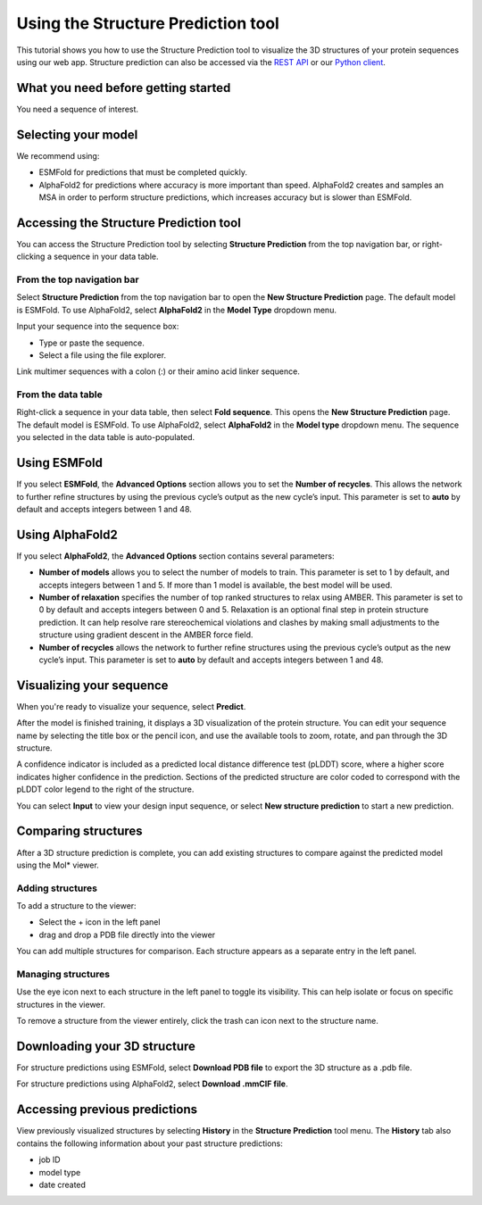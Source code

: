 Using the Structure Prediction tool
====================================

This tutorial shows you how to use the Structure Prediction tool to visualize the 3D structures of your protein sequences using our web app.
Structure prediction can also be accessed via the `REST API
</apidocs/source/rest-api/fold.rst>`_ or our `Python client </apidocs/source/python-api/api-reference/fold.rst>`_.

What you need before getting started
-------------------------------------

You need a sequence of interest.

Selecting your model
--------------------

We recommend using:

- ESMFold for predictions that must be completed quickly. 
- AlphaFold2 for predictions where accuracy is more important than speed. AlphaFold2 creates and samples an MSA in order to perform structure predictions, which increases accuracy but is slower than ESMFold. 

Accessing the Structure Prediction tool
---------------------------------------

You can access the Structure Prediction tool by selecting **Structure Prediction** from the top navigation bar, or right-clicking a sequence in your data table.

From the top navigation bar
^^^^^^^^^^^^^^^^^^^^^^^^^^^

Select **Structure Prediction** from the top navigation bar to open the **New Structure Prediction** page. The default model is ESMFold. To use AlphaFold2, select **AlphaFold2** in the **Model Type** dropdown menu.

Input your sequence into the sequence box:

- Type or paste the sequence.
- Select a file using the file explorer.

Link multimer sequences with a colon (:) or their amino acid linker sequence. 

From the data table
^^^^^^^^^^^^^^^^^^^

Right-click a sequence in your data table, then select **Fold sequence**. This
opens the **New Structure Prediction** page. The default model is ESMFold. To
use AlphaFold2, select **AlphaFold2** in the **Model type** dropdown menu. The
sequence you selected in the data table is auto-populated.

Using ESMFold
-------------

If you select **ESMFold**, the **Advanced Options** section allows you to set
the **Number of recycles**. This allows the network to further refine structures by using the previous cycle’s output as the new cycle’s input. This parameter is set to **auto** by default and accepts integers between 1 and 48.

.. image:: ../../_static/structure-prediction/ESMFold.png
   :alt: ESMFold

Using AlphaFold2
----------------

If you select **AlphaFold2**, the **Advanced Options** section contains several
parameters:

- **Number of models** allows you to select the number of models to train. This parameter is set to 1 by default, and accepts integers between 1 and 5. If more than 1 model is available, the best model will be used.
- **Number of relaxation** specifies the number of top ranked structures to relax using AMBER. This parameter is set to 0 by default and accepts integers between 0 and 5. Relaxation is an optional final step in protein structure prediction. It can help resolve rare stereochemical violations and clashes by making small adjustments to the structure using gradient descent in the AMBER force field.
- **Number of recycles** allows the network to further refine structures using the previous cycle’s output as the new cycle’s input. This parameter is set to **auto** by default and accepts integers between 1 and 48.

.. image:: ../../_static/structure-prediction/AlphaFold2.png
   :alt: AlphaFold2

Visualizing your sequence
--------------------------

When you're ready to visualize your sequence, select **Predict**.

After the model is finished training, it displays a 3D visualization of the protein structure. You can edit your sequence name by selecting the title box or the pencil icon, and use the available tools to zoom, rotate, and pan through the 3D structure.

A confidence indicator is included as a predicted local distance difference test (pLDDT) score, where a higher score indicates higher confidence in the prediction. Sections of the predicted structure are color coded to correspond with the pLDDT color legend to the right of the structure.

.. image:: ../../_static/structure-prediction/molstar-vis.png
   :alt: Molstar Visualization

You can select **Input** to view your design input sequence, or select **New structure prediction** to start a new prediction.

Comparing structures
----------------------

After a 3D structure prediction is complete, you can add existing structures to compare against the predicted model using the Mol* viewer.

Adding structures
^^^^^^^^^^^^^^^^^

To add a structure to the viewer:

- Select the + icon in the left panel

- drag and drop a PDB file directly into the viewer

You can add multiple structures for comparison. Each structure appears as a separate entry in the left panel.

.. image:: ../../_static/structure-prediction/compare-struc-add.png
   :alt: Adding Structures to Mol*


Managing structures
^^^^^^^^^^^^^^^^^^^

Use the eye icon next to each structure in the left panel to toggle its visibility. This can help isolate or focus on specific structures in the viewer.

To remove a structure from the viewer entirely, click the trash can icon next to the structure name.

.. image:: ../../_static/structure-prediction/compare-struc-icon.png
   :alt: Hiding/deleting Structures from Mol*

Downloading your 3D structure
-----------------------------

For structure predictions using ESMFold, select **Download PDB file** to export the 3D structure as a .pdb file.

For structure predictions using AlphaFold2, select **Download .mmCIF file**.

Accessing previous predictions
------------------------------

View previously visualized structures by selecting **History** in the **Structure Prediction** tool menu.
The **History** tab also contains the following information about your past
structure predictions:

- job ID
- model type
- date created

